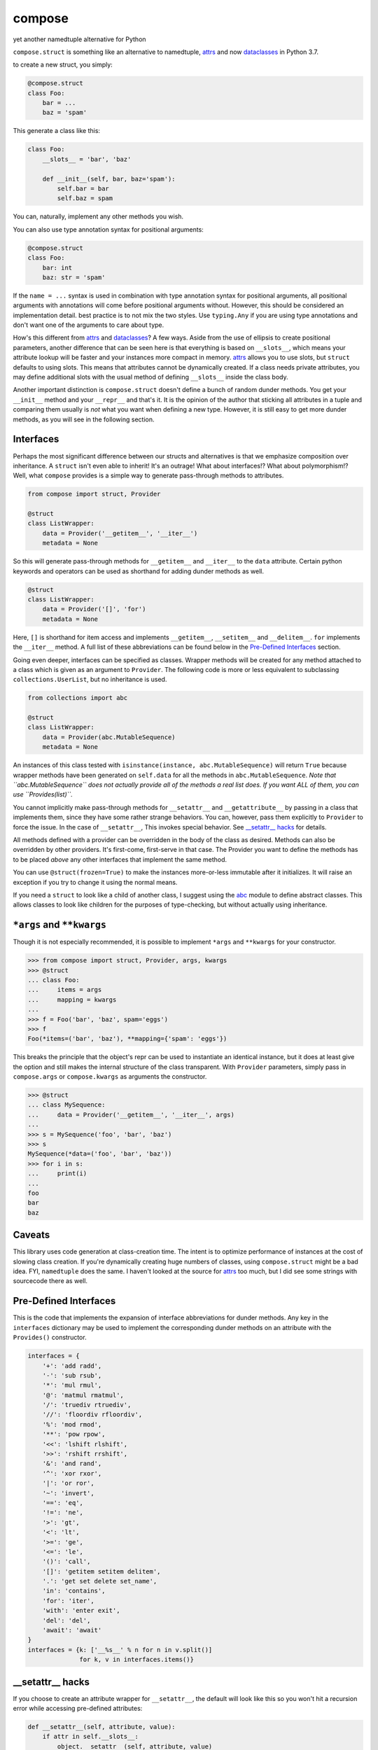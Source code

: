 compose
=======
yet another namedtuple alternative for Python

``compose.struct`` is something like an alternative to namedtuple,
attrs_ and now dataclasses_ in Python 3.7.

.. _attrs: https://github.com/python-attrs/attrs
.. _dataclasses: https://docs.python.org/3/library/dataclasses.html

to create a new struct, you simply:

.. code:: Python

  @compose.struct
  class Foo:
      bar = ...
      baz = 'spam'

This generate a class like this:

.. code:: Python

  class Foo:
      __slots__ = 'bar', 'baz'

      def __init__(self, bar, baz='spam'):
          self.bar = bar
          self.baz = spam

You can, naturally, implement any other methods you wish.

You can also use type annotation syntax for positional arguments:

.. code:: Python

  @compose.struct
  class Foo:
      bar: int
      baz: str = 'spam'

If the ``name = ...`` syntax is used in combination with type annotation
syntax for positional arguments, all positional arguments with
annotations will come before positional arguments without. However, this
should be considered an implementation detail. best practice is to not
mix the two styles. Use ``typing.Any`` if you are using type
annotations and don't want one of the arguments to care about type.

How's this different from attrs_ and dataclasses_? A few ways. Aside
from the use of ellipsis to create positional parameters, another
difference that can be seen here is that everything is based on
``__slots__``, which means your attribute lookup will be faster and your
instances more compact in memory. attrs_ allows you to use slots, but
``struct`` defaults to using slots. This means that attributes cannot be
dynamically created. If a class needs private attributes, you may define
additional slots with the usual method of defining ``__slots__`` inside
the class body.

Another important distinction is ``compose.struct`` doesn't define a
bunch of random dunder methods. You get your ``__init__`` method and
your ``__repr__`` and that's it. It is the opinion of the author that
sticking all attributes in a tuple and comparing them usually is *not*
what you want when defining a new type. However, it is still easy to get
more dunder methods, as you will see in the following section.

Interfaces
----------
Perhaps the most significant difference between our structs and
alternatives is that we emphasize composition over inheritance. A
``struct`` isn't even able to inherit! It's an outrage! What about
interfaces!? What about polymorphism!? Well, what ``compose`` provides
is a simple way to generate pass-through methods to attributes.

.. code:: Python

  from compose import struct, Provider

  @struct
  class ListWrapper:
      data = Provider('__getitem__', '__iter__')
      metadata = None


So this will generate pass-through methods for ``__getitem__`` and
``__iter__`` to the ``data`` attribute. Certain python keywords and
operators can be used as shorthand for adding dunder methods as well.

.. code:: Python

  @struct
  class ListWrapper:
      data = Provider('[]', 'for')
      metadata = None

Here, ``[]`` is shorthand for item access and implements
``__getitem__``, ``__setitem__`` and ``__delitem__``. ``for`` implements
the ``__iter__`` method. A full list of these abbreviations can be found
below in the `Pre-Defined Interfaces`_ section.

Going even deeper, interfaces can be specified as classes. Wrapper
methods will be created for any method attached to a class which is
given as an argument to ``Provider``. The following code is more or less
equivalent to subclassing ``collections.UserList``, but no inheritance
is used.

.. code:: Python

  from collections import abc

  @struct
  class ListWrapper:
      data = Provider(abc.MutableSequence)
      metadata = None

An instances of this class tested with ``isinstance(instance,
abc.MutableSequence)`` will return ``True`` because wrapper methods
have been generated on ``self.data`` for all the methods in
``abc.MutableSequence``. *Note that ``abc.MutableSequence`` does not
actually provide all of the methods a real list does. If you want ALL
of them, you can use ``Provides(list)``.*

You cannot implicitly make pass-through methods for ``__setattr__`` and
``__getattribute__`` by passing in a class that implements them, since
they have some rather strange behaviors. You can, however, pass them
explicitly to ``Provider`` to force the issue.  In the case of
``__setattr__``, This invokes special behavior. See `__setattr__ hacks`_
for details.

All methods defined with a provider can be overridden in the body of the
class as desired. Methods can also be overridden by other providers.
It's first-come, first-serve in that case. The Provider you want to
define the methods has to be placed *above* any other interfaces that
implement the same method.

You can use ``@struct(frozen=True)`` to make the instances more-or-less
immutable after it initializes. It will raise an exception if you try
to change it using the normal means.

If you need a ``struct`` to look like a child of another class, I
suggest using the abc_ module to define abstract classes. This allows
classes to look like children for the purposes of type-checking, but
without actually using inheritance.

.. _abc: https://docs.python.org/3/library/abc.html


``*args`` and ``**kwargs``
------------------------
Though it is not especially recommended, it is possible to implement
``*args`` and ``**kwargs`` for your constructor.

.. code:: Python

  >>> from compose import struct, Provider, args, kwargs
  >>> @struct
  ... class Foo:
  ...     items = args
  ...     mapping = kwargs
  ...
  >>> f = Foo('bar', 'baz', spam='eggs')
  >>> f
  Foo(*items=('bar', 'baz'), **mapping={'spam': 'eggs'})

This breaks the principle that the object's repr can be used to
instantiate an identical instance, but it does at least give the option
and still makes the internal structure of the class transparent. With
``Provider`` parameters, simply pass in ``compose.args`` or
``compose.kwargs`` as arguments the constructor.

.. code:: Python

  >>> @struct
  ... class MySequence:
  ...     data = Provider('__getitem__', '__iter__', args)
  ...
  >>> s = MySequence('foo', 'bar', 'baz')
  >>> s
  MySequence(*data=('foo', 'bar', 'baz'))
  >>> for i in s:
  ...     print(i)
  ...
  foo
  bar
  baz

Caveats
-------
This library uses code generation at class-creation time. The intent is
to optimize performance of instances at the cost of slowing class
creation. If you're dynamically creating huge numbers of classes, using
``compose.struct`` might be a bad idea. FYI, ``namedtuple`` does the
same. I haven't looked at the source for attrs_ too much, but I did see
some strings with sourcecode there as well.

Pre-Defined Interfaces
----------------------
This is the code that implements the expansion of interface
abbreviations for dunder methods. Any key in the ``interfaces``
dictionary may be used to implement the corresponding dunder methods on
an attribute with the ``Provides()`` constructor.

.. code:: Python

  interfaces = {
      '+': 'add radd',
      '-': 'sub rsub',
      '*': 'mul rmul',
      '@': 'matmul rmatmul',
      '/': 'truediv rtruediv',
      '//': 'floordiv rfloordiv',
      '%': 'mod rmod',
      '**': 'pow rpow',
      '<<': 'lshift rlshift',
      '>>': 'rshift rrshift',
      '&': 'and rand',
      '^': 'xor rxor',
      '|': 'or ror',
      '~': 'invert',
      '==': 'eq',
      '!=': 'ne',
      '>': 'gt',
      '<': 'lt',
      '>=': 'ge',
      '<=': 'le',
      '()': 'call',
      '[]': 'getitem setitem delitem',
      '.': 'get set delete set_name',
      'in': 'contains',
      'for': 'iter',
      'with': 'enter exit',
      'del': 'del',
      'await': 'await'
  }
  interfaces = {k: ['__%s__' % n for n in v.split()]
                for k, v in interfaces.items()}

__setattr__ hacks
-----------------
If you choose to create an attribute
wrapper for ``__setattr__``, the default will look like this so you
won't hit a recursion error while accessing pre-defined attributes:

.. code:: Python

    def __setattr__(self, attribute, value):
        if attr in self.__slots__:
            object.__setattr__(self, attribute, value)
        else:
            setattr(self.{wrapped_attribute}, attribute, value)

If you want to override ``__setattr__`` with a more, eh, "exotic"
method, you may want to build your struct with the ``escape_setattr``
argument.

.. code:: Python

    @struct(escape_setattr=True)
    class Foo:
         bar = ...
         baz = ...

     def __setattr__(self, attribute, value):
          setattr(self.bar, attribute, value)

This allows attributes to be set when the object is initialized, but
will use your method at all other times, *including in other methods,
which may break your stuff*. Definiting a ``__setattr__`` method like
this together with the default ``__getattr__`` wrapper will cause a
recursion error durring initialization of you don't use
``escape_setattr``.


